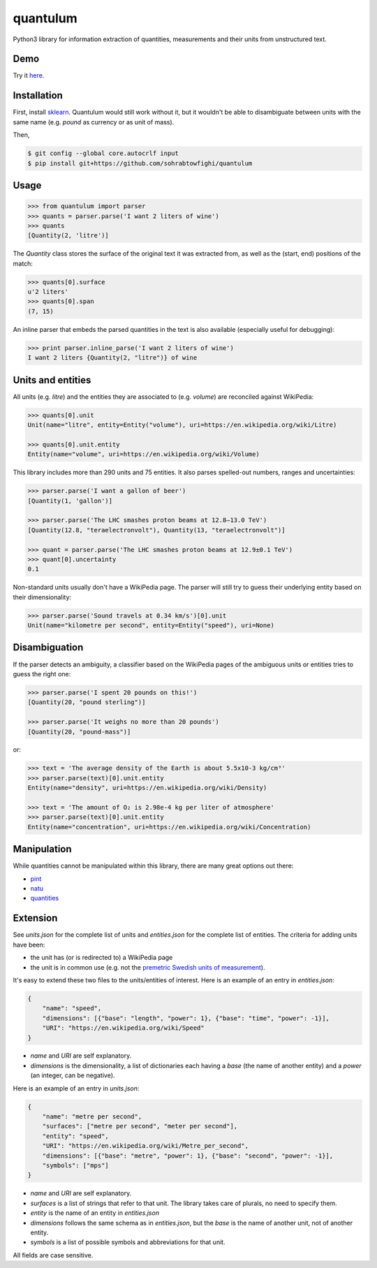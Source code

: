 .. .. image:: https://img.shields.io/pypi/v/quantulum.svg
    :target: https://pypi.python.org/pypi/quantulum
    :alt: Latest Version

.. .. image:: https://img.shields.io/pypi/l/quantulum.svg
    :target: https://pypi.python.org/pypi/quantulum
    :alt: License

.. .. image:: https://img.shields.io/pypi/pyversions/quantulum.svg
    :target: https://pypi.python.org/pypi/quantulum
    :alt: Python Versions

.. .. image:: https://travis-ci.org/marcolagi/quantulum.svg?branch=master
    :target: https://travis-ci.org/marcolagi/quantulum
    :alt: CI

.. .. image:: https://coveralls.io/repos/github/marcolagi/quantulum/badge.svg?branch=master
    :target: https://coveralls.io/github/marcolagi/quantulum?branch=master
    :alt: Coverage

.. .. image:: https://landscape.io/github/marcolagi/quantulum/master/landscape.png
   :target: https://landscape.io/github/marcolagi/quantulum/master
   :alt: Health

.. .. image:: https://badge.waffle.io/marcolagi/quantulum.png?label=ready&title=Ready
   :target: https://waffle.io/marcolagi/quantulum
   :alt: Tasks

quantulum
=========

Python3 library for information extraction of quantities, measurements and their units from unstructured text.

Demo
----

Try it `here <http://52.38.222.108:5000>`_.


Installation
------------

First, install `sklearn <http://scikit-learn.org/stable/install.html>`_. Quantulum would still work without it, but it wouldn't be able to disambiguate between units with the same name (e.g. *pound* as currency or as unit of mass).

Then,

.. code-block:: bash

    $ git config --global core.autocrlf input
    $ pip install git+https://github.com/sohrabtowfighi/quantulum

Usage
-----

.. code-block:: python

    >>> from quantulum import parser
    >>> quants = parser.parse('I want 2 liters of wine')
    >>> quants
    [Quantity(2, 'litre')]

The *Quantity* class stores the surface of the original text it was extracted from, as well as the (start, end) positions of the match:

.. code-block:: python

    >>> quants[0].surface
    u'2 liters'
    >>> quants[0].span
    (7, 15)

An inline parser that embeds the parsed quantities in the text is also available (especially useful for debugging):

.. code-block:: python

    >>> print parser.inline_parse('I want 2 liters of wine')
    I want 2 liters {Quantity(2, "litre")} of wine


Units and entities
------------------

All units (e.g. *litre*) and the entities they are associated to (e.g. *volume*) are reconciled against WikiPedia:

.. code-block:: python

    >>> quants[0].unit
    Unit(name="litre", entity=Entity("volume"), uri=https://en.wikipedia.org/wiki/Litre)

    >>> quants[0].unit.entity
    Entity(name="volume", uri=https://en.wikipedia.org/wiki/Volume)

This library includes more than 290 units and 75 entities. It also parses spelled-out numbers, ranges and uncertainties:

.. code-block:: python

    >>> parser.parse('I want a gallon of beer')
    [Quantity(1, 'gallon')]

    >>> parser.parse('The LHC smashes proton beams at 12.8–13.0 TeV')
    [Quantity(12.8, "teraelectronvolt"), Quantity(13, "teraelectronvolt")]

    >>> quant = parser.parse('The LHC smashes proton beams at 12.9±0.1 TeV')
    >>> quant[0].uncertainty
    0.1

Non-standard units usually don't have a WikiPedia page. The parser will still try to guess their underlying entity based on their dimensionality:

.. code-block:: python

    >>> parser.parse('Sound travels at 0.34 km/s')[0].unit
    Unit(name="kilometre per second", entity=Entity("speed"), uri=None)


Disambiguation
--------------

If the parser detects an ambiguity, a classifier based on the WikiPedia pages of the ambiguous units or entities tries to guess the right one:

.. code-block:: python

    >>> parser.parse('I spent 20 pounds on this!')
    [Quantity(20, "pound sterling")]

    >>> parser.parse('It weighs no more than 20 pounds')
    [Quantity(20, "pound-mass")]

or:

.. code-block:: python

    >>> text = 'The average density of the Earth is about 5.5x10-3 kg/cm³'
    >>> parser.parse(text)[0].unit.entity
    Entity(name="density", uri=https://en.wikipedia.org/wiki/Density)

    >>> text = 'The amount of O₂ is 2.98e-4 kg per liter of atmosphere'
    >>> parser.parse(text)[0].unit.entity
    Entity(name="concentration", uri=https://en.wikipedia.org/wiki/Concentration)

Manipulation
------------

While quantities cannot be manipulated within this library, there are many great options out there:

- `pint <https://pint.readthedocs.org/en/latest/>`_
- `natu <http://kdavies4.github.io/natu/>`_
- `quantities <http://python-quantities.readthedocs.org/en/latest/>`_

Extension
---------

See *units.json* for the complete list of units and *entities.json* for the complete list of entities. The criteria for adding units have been:

- the unit has (or is redirected to) a WikiPedia page
- the unit is in common use (e.g. not the `premetric Swedish units of measurement <https://en.wikipedia.org/wiki/Swedish_units_of_measurement#Length>`_).

It's easy to extend these two files to the units/entities of interest. Here is an example of an entry in *entities.json*:

.. code-block:: python

    {
        "name": "speed",
        "dimensions": [{"base": "length", "power": 1}, {"base": "time", "power": -1}],
        "URI": "https://en.wikipedia.org/wiki/Speed"
    }

- *name* and *URI* are self explanatory.
- *dimensions* is the dimensionality, a list of dictionaries each having a *base* (the name of another entity) and a *power* (an integer, can be negative).

Here is an example of an entry in *units.json*:

.. code-block:: python

    {
        "name": "metre per second",
        "surfaces": ["metre per second", "meter per second"],
        "entity": "speed",
        "URI": "https://en.wikipedia.org/wiki/Metre_per_second",
        "dimensions": [{"base": "metre", "power": 1}, {"base": "second", "power": -1}],
        "symbols": ["mps"]
    }

- *name* and *URI* are self explanatory.
- *surfaces* is a list of strings that refer to that unit. The library takes care of plurals, no need to specify them.
- *entity* is the name of an entity in *entities.json*
- *dimensions* follows the same schema as in *entities.json*, but the *base* is the name of another unit, not of another entity.
- *symbols* is a list of possible symbols and abbreviations for that unit.

All fields are case sensitive.

